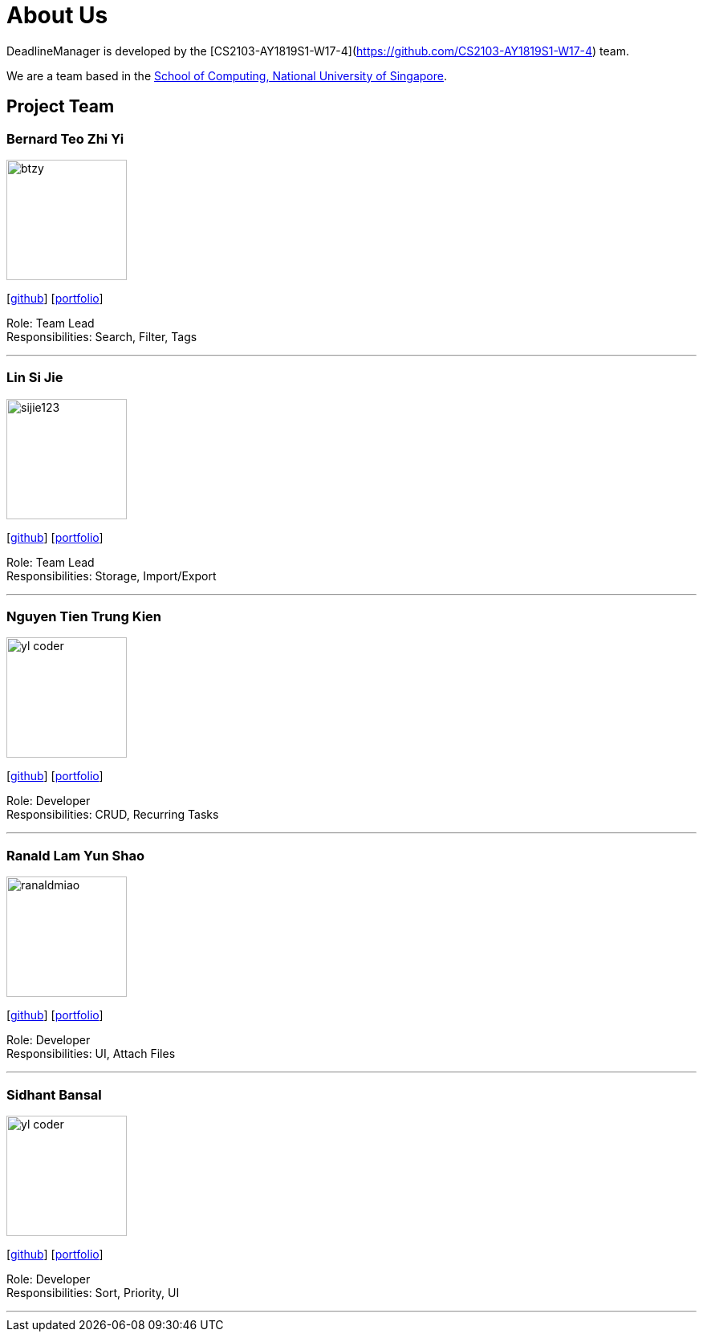 = About Us
:site-section: AboutUs
:relfileprefix: team/
:imagesDir: images
:stylesDir: stylesheets

DeadlineManager is developed by the [CS2103-AY1819S1-W17-4](https://github.com/CS2103-AY1819S1-W17-4) team. +

We are a team based in the http://www.comp.nus.edu.sg[School of Computing, National University of Singapore].

== Project Team

=== Bernard Teo Zhi Yi
image::btzy.jpg[width="150", align="left"]
{empty}[http://github.com/btzy[github]] [<<btzy#, portfolio>>]

Role: Team Lead +
Responsibilities: Search, Filter, Tags

'''

=== Lin Si Jie
image::sijie123.jpg[width="150", align="left"]
{empty}[http://github.com/sijie123[github]] [<<sijie123#, portfolio>>]

Role: Team Lead +
Responsibilities: Storage, Import/Export

'''

=== Nguyen Tien Trung Kien
image::yl_coder.jpg[width="150", align="left"]
{empty}[http://github.com/kc97ble[github]] [<<kc97ble#, portfolio>>]

Role: Developer +
Responsibilities: CRUD, Recurring Tasks

'''

=== Ranald Lam Yun Shao
image::ranaldmiao.jpg[width="150", align="left"]
{empty}[http://github.com/ranaldmiao[github]] [<<ranaldmiao#, portfolio>>]

Role: Developer +
Responsibilities: UI, Attach Files

'''

=== Sidhant Bansal
image::yl_coder.jpg[width="150", align="left"]
{empty}[http://github.com/sidhant007[github]] [<<sidhant007#, portfolio>>]

Role: Developer +
Responsibilities: Sort, Priority, UI

'''
